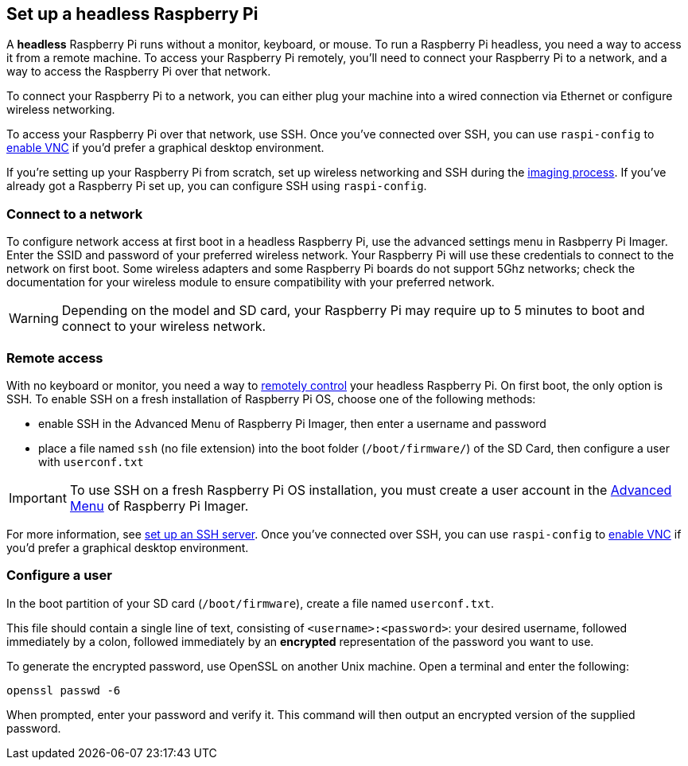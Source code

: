 == Set up a headless Raspberry Pi

A **headless** Raspberry Pi runs without a monitor, keyboard, or mouse. To run a Raspberry Pi headless, you need a way to access it from a remote machine. To access your Raspberry Pi remotely, you'll need to connect your Raspberry Pi to a network, and a way to access the Raspberry Pi over that network.

To connect your Raspberry Pi to a network, you can either plug your machine into a wired connection via Ethernet or configure wireless networking.

To access your Raspberry Pi over that network, use SSH. Once you've connected over SSH, you can use `raspi-config` to xref:remote-access.adoc#vnc[enable VNC] if you'd prefer a graphical desktop environment.

If you're setting up your Raspberry Pi from scratch, set up wireless networking and SSH during the xref:getting-started.adoc#installing-the-operating-system[imaging process]. If you've already got a Raspberry Pi set up, you can configure SSH using `raspi-config`.

=== Connect to a network

To configure network access at first boot in a headless Raspberry Pi, use the advanced settings menu in Rasbperry Pi Imager. Enter the SSID and password of your preferred wireless network. Your Raspberry Pi will use these credentials to connect to the network on first boot. Some wireless adapters and some Raspberry Pi boards do not support 5Ghz networks; check the documentation for your wireless module to ensure compatibility with your preferred network.

WARNING: Depending on the model and SD card, your Raspberry Pi may require up to 5 minutes to boot and connect to your wireless network.

=== Remote access

With no keyboard or monitor, you need a way to xref:remote-access.adoc[remotely control] your headless Raspberry Pi. On first boot, the only option is SSH. To enable SSH on a fresh installation of Raspberry Pi OS, choose one of the following methods:

* enable SSH in the Advanced Menu of Raspberry Pi Imager, then enter a username and password
* place a file named `ssh` (no file extension) into the boot folder (`/boot/firmware/`) of the SD Card, then configure a user with `userconf.txt`

IMPORTANT: To use SSH on a fresh Raspberry Pi OS installation, you must create a user account in the xref:getting-started.adoc#advanced-options[Advanced Menu] of Raspberry Pi Imager.

For more information, see xref:remote-access.adoc#ssh[set up an SSH server]. Once you've connected over SSH, you can use `raspi-config` to xref:remote-access.adoc#vnc[enable VNC] if you'd prefer a graphical desktop environment.

[[configuring-a-user]]
=== Configure a user

In the boot partition of your SD card (`/boot/firmware`), create a file named `userconf.txt`.

This file should contain a single line of text, consisting of `<username>:<password>`: your desired username, followed immediately by a colon, followed immediately by an *encrypted* representation of the password you want to use.

To generate the encrypted password, use OpenSSL on another Unix machine. Open a terminal and enter the following:

----
openssl passwd -6
----

When prompted, enter your password and verify it. This command will then output an encrypted version of the supplied password.
